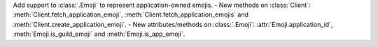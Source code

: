 Add support to :class:`.Emoji` to represent application-owned emojis.
- New methods on :class:`Client`: :meth:`Client.fetch_application_emoji`, :meth:`Client.fetch_application_emojis` and :meth:`Client.create_application_emoji`.
- New attributes/methods on :class:`.Emoji`: :attr:`Emoji.application_id`, :meth:`Emoji.is_guild_emoji` and :meth:`Emoji.is_app_emoji`.
